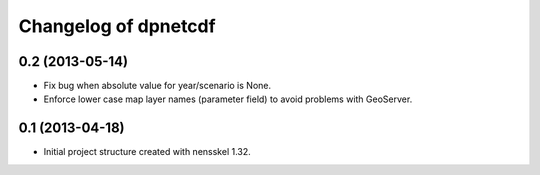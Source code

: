 Changelog of dpnetcdf
===================================================


0.2 (2013-05-14)
----------------

- Fix bug when absolute value for year/scenario is None. 

- Enforce lower case map layer names (parameter field) to avoid problems with 
  GeoServer.


0.1 (2013-04-18)
----------------

- Initial project structure created with nensskel 1.32.
